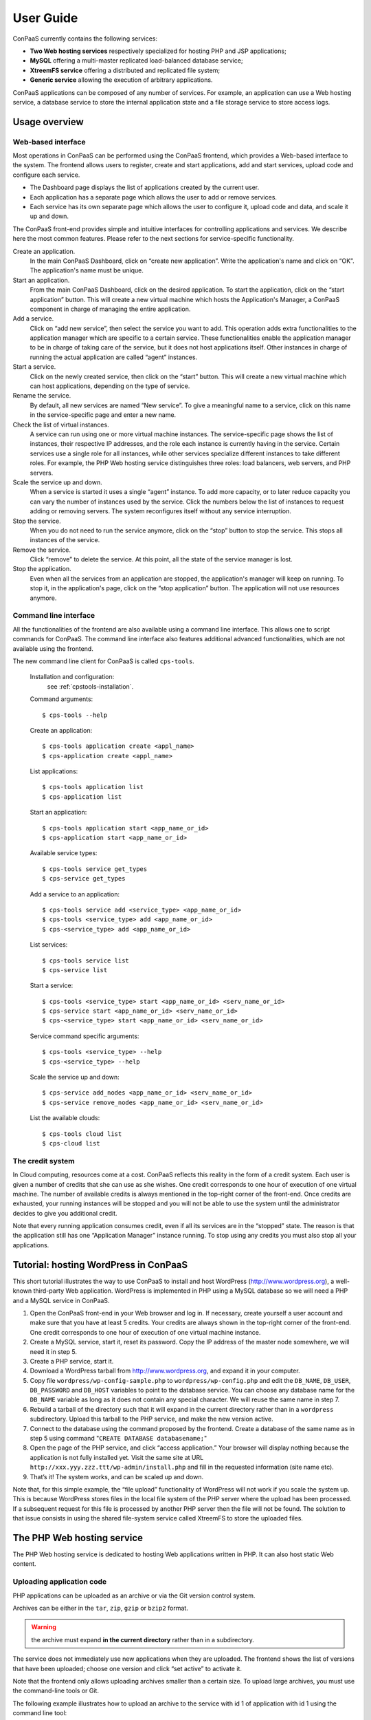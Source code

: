 ==========
User Guide
==========

ConPaaS currently contains the following services:

-  **Two Web hosting services** respectively specialized for hosting PHP
   and JSP applications;

-  **MySQL** offering a multi-master replicated load-balanced database
   service;

-  **XtreemFS service** offering a distributed and replicated file
   system;

-  **Generic service** allowing the execution of arbitrary applications.

ConPaaS applications can be composed of any number of services. For
example, an application can use a Web hosting service, a database
service to store the internal application state and a file storage
service to store access logs.


Usage overview
==============

Web-based interface
-------------------

Most operations in ConPaaS can be performed using the ConPaaS frontend, which
provides a Web-based interface to the system. The frontend allows users to
register, create and start applications, add and start services, upload
code and configure each service.

-  The Dashboard page displays the list of applications created by the
   current user.

-  Each application has a separate page which allows the user to add or
   remove services.
   
-  Each service has its own separate page which allows the user to
   configure it, upload code and data, and scale it up and down.

The ConPaaS front-end provides simple and intuitive interfaces for
controlling applications and services. We describe here the most common
features. Please refer to the next sections for service-specific
functionality.

Create an application.
    In the main ConPaaS Dashboard, click on “create new application”.
    Write the application's name and click on “OK”. The application's
    name must be unique.

Start an application.
    From the main ConPaaS Dashboard, click on the desired application.
    To start the application, click on the “start application” button.
    This will create a new virtual machine which hosts the Application's
    Manager, a ConPaaS component in charge of managing the entire application.

Add a service.
    Click on “add new service”, then select the service you want to
    add. This operation adds extra functionalities to the application
    manager which are specific to a certain service. These functionalities
    enable the application manager to be in charge of taking care of the
    service, but it does not host applications itself. Other instances in
    charge of running the actual application are called “agent” instances.

Start a service.
    Click on the newly created service, then click on the “start” button.
    This will create a new virtual machine which can host applications,
    depending on the type of service.

Rename the service.
    By default, all new services are named “New service”. To give a
    meaningful name to a service, click on this name in the
    service-specific page and enter a new name.

Check the list of virtual instances.
    A service can run using one or more virtual machine instances. The
    service-specific page shows the list of instances, their respective
    IP addresses, and the role each instance is currently having in the
    service. Certain services use a single role for all instances, while
    other services specialize different instances to take different
    roles. For example, the PHP Web hosting service distinguishes three
    roles: load balancers, web servers, and PHP servers.

Scale the service up and down.
    When a service is started it uses a single “agent” instance. To add
    more capacity, or to later reduce capacity you can vary the number
    of instances used by the service. Click the numbers below the list
    of instances to request adding or removing servers. The system
    reconfigures itself without any service interruption.

Stop the service.
    When you do not need to run the service anymore, click on the “stop”
    button to stop the service. This stops all instances of the service.

Remove the service.
    Click “remove” to delete the service. At this point, all the state of
    the service manager is lost.

Stop the application.
    Even when all the services from an application are stopped, the application's
    manager will keep on running. To stop it, in the application's page,
    click on the “stop application” button. The application will not use
    resources anymore.


Command line interface
----------------------

All the functionalities of the frontend are also available using a
command line interface. This allows one to script commands for ConPaaS.
The command line interface also features additional advanced
functionalities, which are not available using the frontend.

The new command line client for ConPaaS is called ``cps-tools``.

    Installation and configuration:
        see :ref:`cpstools-installation`.

    Command arguments::

        $ cps-tools --help

    Create an application::

        $ cps-tools application create <appl_name>
        $ cps-application create <appl_name>

    List applications::

        $ cps-tools application list
        $ cps-application list

    Start an application::

        $ cps-tools application start <app_name_or_id>
        $ cps-application start <app_name_or_id>

    Available service types::

        $ cps-tools service get_types
        $ cps-service get_types

    Add a service to an application::

        $ cps-tools service add <service_type> <app_name_or_id>
        $ cps-tools <service_type> add <app_name_or_id>
        $ cps-<service_type> add <app_name_or_id>

    List services::

        $ cps-tools service list
        $ cps-service list

    Start a service::

        $ cps-tools <service_type> start <app_name_or_id> <serv_name_or_id>
        $ cps-service start <app_name_or_id> <serv_name_or_id>
        $ cps-<service_type> start <app_name_or_id> <serv_name_or_id>

    Service command specific arguments::

        $ cps-tools <service_type> --help
        $ cps-<service_type> --help

    Scale the service up and down::

        $ cps-service add_nodes <app_name_or_id> <serv_name_or_id>
        $ cps-service remove_nodes <app_name_or_id> <serv_name_or_id>

    List the available clouds::

        $ cps-tools cloud list
        $ cps-cloud list


The credit system
-----------------

In Cloud computing, resources come at a cost. ConPaaS reflects this
reality in the form of a credit system. Each user is given a number of
credits that she can use as she wishes. One credit corresponds to one
hour of execution of one virtual machine. The number of available
credits is always mentioned in the top-right corner of the front-end.
Once credits are exhausted, your running instances will be stopped and
you will not be able to use the system until the administrator decides
to give you additional credit.

Note that every running application consumes credit, even if all its
services are in the “stopped” state. The reason is that the application
still has one “Application Manager” instance running. To stop using any
credits you must also stop all your applications.


Tutorial: hosting WordPress in ConPaaS
======================================

This short tutorial illustrates the way to use ConPaaS to install and
host WordPress (http://www.wordpress.org), a well-known third-party Web
application. WordPress is implemented in PHP using a MySQL database so
we will need a PHP and a MySQL service in ConPaaS.

#. Open the ConPaaS front-end in your Web browser and log in. If
   necessary, create yourself a user account and make sure that you have
   at least 5 credits. Your credits are always shown in the top-right
   corner of the front-end. One credit corresponds to one hour of
   execution of one virtual machine instance.

#. Create a MySQL service, start it, reset its password. Copy the IP
   address of the master node somewhere, we will need it in step 5.

#. Create a PHP service, start it.

#. Download a WordPress tarball from http://www.wordpress.org, and
   expand it in your computer.

#. Copy file ``wordpress/wp-config-sample.php`` to
   ``wordpress/wp-config.php`` and edit the ``DB_NAME``, ``DB_USER``,
   ``DB_PASSWORD`` and ``DB_HOST`` variables to point to the database
   service. You can choose any database name for the ``DB_NAME``
   variable as long as it does not contain any special character. We
   will reuse the same name in step 7.

#. Rebuild a tarball of the directory such that it will expand in the
   current directory rather than in a ``wordpress`` subdirectory. Upload
   this tarball to the PHP service, and make the new version active.

#. Connect to the database using the command proposed by the frontend.
   Create a database of the same name as in step 5 using command
   "``CREATE DATABASE databasename;``\ "

#. Open the page of the PHP service, and click “access application.”
   Your browser will display nothing because the application is not
   fully installed yet. Visit the same site at URL
   ``http://xxx.yyy.zzz.ttt/wp-admin/install.php`` and fill in the
   requested information (site name etc).

#. That’s it! The system works, and can be scaled up and down.

Note that, for this simple example, the “file upload” functionality of
WordPress will not work if you scale the system up. This is because
WordPress stores files in the local file system of the PHP server where
the upload has been processed. If a subsequent request for this file is
processed by another PHP server then the file will not be found.
The solution to that issue consists in using the shared file-system
service called XtreemFS to store the uploaded files.


The PHP Web hosting service
===========================

The PHP Web hosting service is dedicated to hosting Web applications
written in PHP. It can also host static Web content.

.. _code_upload:

Uploading application code
--------------------------

PHP applications can be uploaded as an archive or via the Git version
control system.

Archives can be either in the ``tar``, ``zip``, ``gzip`` or ``bzip2`` format.

.. warning::
  the archive must expand **in the current directory** rather than in a
  subdirectory.

The service does not immediately use new applications when
they are uploaded. The frontend shows the list of versions that have
been uploaded; choose one version and click “set active” to activate
it.

Note that the frontend only allows uploading archives smaller than a
certain size. To upload large archives, you must use the command-line
tools or Git.

The following example illustrates how to upload an archive to the
service with id 1 of application with id 1 using the command line tool:

::

    $ cps-php upload_code 1 1 path/to/archive.zip

To enable Git-based code uploads you first need to upload your SSH
public key. This can be done either using the command line tool:

::

    $ cps-php upload_key <app_name_or_id> <serv_name_or_id> <filename>

An SSH public key can also be uploaded using the ConPaaS frontend by
choosing the “checking out repository” option in the “Code management”
section of your PHP service. There is only one git repository per
application, so you only need to upload your SSH key once.

Below the area for entering the SSH key, the frontend will show the ``git``
command to be executed in order to obtain a copy of the repository. As there is
only a single repository for all the services running inside an application,
**the code that belongs to a specific service has to be placed in a directory
with the name identical to the service id**, which has to be created by the
user. The repository itself can then be used as usual. A new version of your
application can be uploaded with ``git push``.

::

    user@host:~/code$ mkdir 1
    user@host:~/code$ vi 1/index.php
    user@host:~/code$ git add 1/index.php
    user@host:~/code$ git commit -am "New index.php version for service 1"
    user@host:~/code$ git push origin master

.. warning::
  Do not forget to place the code belonging to a service in a directory
  with the name identical to the service id, or else the service will be
  unable to find the files.

Access the application
----------------------

The frontend gives a link to the running application. This URL will
remain valid as long as you do not stop the service.

Using PHP sessions
------------------

PHP normally stores session state in its main memory. When scaling up
the PHP service, this creates problems because multiple PHP servers
running in different VM instances cannot share their memory. To support
PHP sessions the PHP service features a key-value store where session
states can be transparently stored. To overwrite PHP session functions
such that they make use of the shared key-value store, the PHP service
includes a standard “phpsession.php” file at the beginning of every .php
file of your application that uses sessions, i.e. in which function
*session\_start()* is encountered. This file overwrites the session
handlers using the *session\_set\_save\_handler()* function.

This modification is transparent to your application so no particular
action is necessary to use PHP sessions in ConPaaS.

Debug mode
----------

By default, the PHP service does not display anything in case PHP errors
occur while executing the application. This setting is useful for
production, when you do not want to reveal internal information to
external users. While developing an application it is, however, useful to
let PHP display errors.

::

    $ cps-php debug <app_name_or_id> <serv_name_or_id> <on | off>

Adding and removing nodes
-------------------------

Like all ConPaaS services, the PHP service is elastic: service owner can
add or remove nodes. The PHP service (like the Java service) belongs to
a class of web services that deals with three types of nodes:

proxy
  a node that is used as an entry point for the web application and as a load balancer
web
  a node that deals with static pages only
backend
  a node that deals with PHP requests only

When a proxy node receives a request, it redirects it to  a web node if
it is a request for a static page, or a backend node if it is a request
for a PHP page.

If your PHP service has a slow response time, increase the number of backend nodes.

On the command line, the ``add_nodes`` subcommand can be used to add
additional nodes to a service. It takes as arguments the number of backend nodes,
web nodes and proxy nodes to add::

  $ cps-php add_nodes <app_name_or_id> <serv_name_or_id> --backend COUNT --proxy COUNT --web COUNT

For example, adding two backend nodes to PHP service id 1 of application 1::

  $ cps-php add_nodes 1 1 -- backend 2

Adding one backend node and one web node in a cloud provider called ``mycloud``::

  $ cps-php add_nodes 1 1 --backend 1 --web 1 --cloud mycloud

You can also remove nodes using the command line.
For example, the following command will remove one backend node::

  $ cps-php remove_nodes 1 1 --backend 1

.. warning::
  Initially, an instance of each node is running on one single VM.
  Then, when adding a backend node, ConPaaS will move the backend
  node running on the first VM to a new VM.
  So, actually, it will *not* add a new backend node the first time.
  Requesting for one more backend node will create a new VM that will
  run an additional backend.


The Java Web hosting service
============================

The Java Web hosting service is dedicated to hosting Web applications
written in Java using JSP or servlets. It can also host static Web
content.

Uploading application code
--------------------------

Applications in the Java Web hosting service can be uploaded in the form
of a ``war`` file or via the Git version control system. The service
does not immediately use new applications when they are uploaded. The
frontend shows the list of versions that have been uploaded; choose one
version and click “set active” to activate it.

Note that the frontend only allows uploading archives smaller than a
certain size. To upload large archives, you must use the command-line
tools or Git.

The following example illustrates how to upload an archive with the
command line tool::

    $ cps-java upload_code <app_name_or_id> <serv_name_or_id> <path/to/archive.war>

To upload new versions of your application via Git, please refer to
section :ref:`code_upload`.

Access the application
----------------------

The frontend gives a link to the running application. This URL will
remain valid as long as you do not stop the service.


The MySQL Database Service
===============================================

The MySQL service is a true multi-master database cluster based on
MySQL-5.5 and the Galera synchronous replication system. It is an
easy-to-use, high-availability solution, which provides high system
uptime, no data loss and scalability for future growth. It provides
exactly the same look and feel as a regular MySQL database.
 
Summarizing, its advanced features are:

-  Synchronous replication
-  Active-active multi-master topology
-  Read and write to any cluster node
-  Automatic membership control, failed nodes drop from the cluster
-  Automatic node joining
-  True parallel replication, on row level
-  Both read and write scalability
-  Direct client connections, native MySQL look & feel

The Database Nodes and Load Balancer Nodes
-------------------------------------------

The MySQL service offers the capability to instantiate multiple
instances of database nodes, which can be used to increase the
throughput and to improve features of fault tolerance through
replication. The multi-master structure allows any database node to
process incoming updates, the replication system being
responsible for propagating the data modifications made by each member
to the rest of the group and resolving any conflicts that might arise
between concurrent changes made by different members. These features
can be used to increase the throughput of the cluster. 

To obtain better performance from a cluster, it is a best
practice to use it in a balanced fashion, so that each node has
approximately the same load of the others. To achieve this, the
service allows users to allocate special load balancer nodes
(``glb``) which implement load balancing. Load balancer nodes
are designed to receive all incoming database queries and
automatically schedule them between the database nodes, making sure
they all process equivalent workload.

Resetting the User Password
---------------------------

When a MySQL service is started, a new user "``mysqldb``" is created
with a randomly-generated password. To gain access to the database you
must first reset this password. Click "Reset Password" in the
front-end, and choose the new password.

Note that the user password is not kept by the ConPaaS frontend. If
you forget the password the only thing you can do is reset the
password again to a new value.

Accessing the database
----------------------

The frontend provides the command-line to access the database cluster.
Copy-paste this command in a terminal. You will be asked for the user
password, after which you can use the database as you wish. Note
that, in case the service has instantiated a load balancer, the command
refers to the load balancer IP and its specific port, so the load
balancer can receive all the queries and distributes them across the
ordinary nodes. Note, again, that the *mysqldb* user has extended
privileges. It can create new databases, new users etc.

Uploading a Database Dump
-------------------------

The ConPaaS frontend allows users to easily upload database dumps to a
MySQL service. Note that this functionality is restricted to dumps of
a relatively small size. To upload larger dumps you can always use the
regular mysql command for this::

    $ mysql <mysql-ip-address> -u mysqldb -p < dumpfile.sql

Performance Monitoring
----------------------

The MySQL service interface provides a sophisticated mechanism to monitor the
service. The user interface, in the frontend, shows a monitoring control,
called "Performance Monitor", that can be used to monitor a large cluster's
behavior. It interacts with "Ganglia", "Galera" and "MySQL" to obtain various
kinds of information. Thus, "Performance Monitor" provides a solution for
maintaining control and visibility of all nodes, with a monitoring dynamic data
every few seconds. 

It consists of three main components.

- "Cluster usage" monitors the number of incoming SQL queries. This
  will let you know in advance about any overload of the resources.
  You will also be able to spot usage trends over time so as to get
  insights on when you need to add new nodes, serving the MySQL
  database.

- The second control highlights the cluster’s performance, with a
  table detailing the load, memory usage, CPU utilization, and network
  traffic for each node of the cluster.  Users can use this
  information in order to detect problems in their applications. The
  table displays the resource utilization across all nodes, and
  highlight the parameters which suggest an abnormality. For example,
  if CPU utilization is high or free memory is very low, this is shown
  clearly. This may mean that processes on this node will start to
  slow down and that it may be time to add additional nodes to the
  cluster. On the other hand, this may indicate a malfunction of the
  specific node.

- "Galera Mean Misalignment" draws a real-time measure of the mean
  misalignment across the nodes. This information is derived from
  Galera metrics about the average length of the receive queue since
  the most recent status query. If this value is noticeably larger
  than zero, the nodes are likely to be overloaded, and cannot apply
  the writesets as quickly as they arrive, resulting in replication
  throttling.


The XtreemFS service
====================

The XtreemFS service provides POSIX compatible storage for ConPaaS. Users can
create volumes that can be mounted remotely or used by other ConPaaS services,
or inside applications. An XtreemFS instance consists of multiple DIR, MRC and 
OSD servers. The OSDs contain the actual storage, while the DIR is a directory 
service and the MRC contains metadata. By default, one instance of each runs 
inside the first agent virtual machine and the service can be scaled up and 
down by adding and removing additional OSD nodes. The XtreemFS documentation 
can be found at http://xtreemfs.org/userguide.php.

SSL Certificates
----------------

The XtreemFS service uses SSL certificates for authorization and authentication.
There are two types of certificates, user-certificates and client-certificates.
Both certificates can additionally be flagged as administrator certificates which
allow performing administrative file-systems tasks when used to access
XtreemFS. Certificates are only valid for the service that was used to create them.
The generated certificates are in P12-format.

The difference between client- and user-certificates is how POSIX users and
groups are handled when accessing volumes and their content. Client-certificates
take the user and group with whom an XtreemFS command is called, or a mounted XtreemFS
volume is accessed. So multiple users might share a single client-certificate.
On the other hand, user-certificates contain a user and group inside the certificate.
So usually, each user has her personal user-certificate. Both kinds of certificate can
be used in parallel. Client-certificates are less secure since the user and group with
whom files are accessed can be arbitrarily changed if the mounting user has local
superuser rights. So client-certificates should only be used in trusted environments.

Using the command line client, certificates can be created like this, where <adminflag>
can be "true", "yes", or "1" to grant administrator rights::

    $ cps-xtreemfs get_client_cert <app_name_or_id> <serv_name_or_id> <passphrase> <adminflag> <filename.p12>
    $ cps-xtreemfs get_user_cert <app_name_or_id> <serv_name_or_id> <user> <group> <passphrase> <adminflag> <filename.p12>

Accessing volumes directly
--------------------------

Once a volume has been created, it can be directly mounted on a remote site by
using the ``mount.xtreemfs`` command. A mounted volume can be used like any local
POSIX-compatible filesystem. You need a certificate for mounting (see the last section).
The command looks like this, where <address> is the IP of an agent running
an XtreemFS directory service (usually the first agent)::

    $ mount.xtreemfs <address>/<volume> <mount-point> --pkcs12-file-path <filename.p12> --pkcs12-passphrase <passphrase> 

The volume can be unmounted with the following command::

    $ fusermount -u <mount-point>

Please refer to the XtreemFS user guide (http://xtreemfs.org/userguide.php) for further details.

Policies
--------

Different aspects of XtreemFS (e.g. replica- and OSD-selection) can be 
customized by setting certain policies. Those policies can be set via the
ConPaaS command line client (recommended) or directly via ``xtfsutil`` (see the
XtreemFS user guide). The commands are like follows, were <policy_type> is
``osd_sel``, ``replica_sel``, or ``replication``::

   $ cps-xtreemfs list_policies <app_name_or_id> <serv_name_or_id> <policy_type>
   $ cps-xtreemfs set_policy <app_name_or_id> <serv_name_or_id> <policy_type> <policy> <volume>

Important notes
---------------

When a service is scaled down by removing OSDs, the data of those OSDs is
migrated to the remaining OSDs. Always make sure there is enough free space 
for this operation to succeed. Otherwise, you risk data loss.


.. _the-generic-service:

The Generic service
===================

The Generic service facilitates the deployment of arbitrary server-side
applications in the cloud. A Generic service may contain multiple Generic
agents, each of them running an instance of the application.

The users can control the application's life cycle by installing or removing
code versions, running or interrupting the execution of the application or
checking the status of each of the Generic agents. New Generic agents can be
added or old ones removed at any time, based on the needs of the application.
Moreover, additional storage volumes can be attached to agents if additional
storage space is needed.

To package an application for the Generic service, the user has to provide
simple scripts that guide the process of installing, running, scaling up
and down, interrupting or removing an application to/form a Generic agent.

Agent roles
-----------
Generic agents assume two roles: the first agent started is always a “master”
and all the other agents assume the role of regular “nodes”. This distinction
is purely informational: there is no real difference between the two agent
types, both run the same version of the application's code and are treated by
the ConPaaS system in exactly the same way. This distinction may be useful,
however, when implementing some distributed algorithms in which one node must
assume a specific role, such as leader or coordinator.

It is guaranteed that, as long as the Generic service is running, there will
always be exactly one agent with the “master” role and the same agent will
assume this role until the Generic service is stopped. Adding or removing nodes
will only affect the number of regular nodes.

Packaging an application
------------------------
To package an application for the Generic service, one needs to write various
scripts which are automatically called inside agents whenever the corresponding
events happen. The following scripts may be used:

``init.sh`` – called whenever a new code version is activated. The script is
automatically called for each agent as soon as the corresponding code version
becomes active. The script should contain commands that initialize the
environment and prepare it for the execution of the application. It is guaranteed
that this script is is called before any other scripts in a specific code version.

``notify.sh`` – called whenever a new agent is added or removed. The script
is automatically called whenever a new agent is added and becomes active or
is removed from the Generic service. The script may configure the application
to take into account the addition or removal of a specific node or group of
nodes. In order to retrieve the updated list of nodes along with their IP
addresses, the script may check the content of the following file, which always
contains the current list of nodes in JSON format: ``/var/cache/cpsagent/agents.json``.
Note that when multiple nodes are added or removed in a single operation, the
script will be called only once for each of the remaining nodes.

``run.sh`` – called whenever the user requests to start the application. 
The script should start executing the application and after the execution
completes, it may return an error code that will be shown to the user. It is
guaranteed that the ``init.sh`` script already finished execution before ``run.sh``
is called.

``interrupt.sh`` – called whenever the user requests that the application is
interrupted. The script should notify the application that the interruption was
requested and allow it to gracefully terminate execution. It is guaranteed that
``interrupt.sh`` is only called when the application is actually running.

``cleanup.sh`` – called whenever the user requests that the application's code
is removed from the agent. The script should remove any files that the
application generated during execution and are not longer needed. After the
script completes execution, a new version of the code may be activated and the
``init.sh`` script called again, so the agent needs to be reverted to a clean
state.

To create an application's package, all the previous scripts must be added to
an archive in the ``tar``, ``zip``, ``gzip`` or ``bzip2`` format. If there is
no need to execute any tasks when a specific type of event happens, some of
the previous scripts may be left empty or may even be missing completely from
the application's archive.

.. warning::
  the archive must expand **in the current directory** rather than in a subdirectory.

The application's binaries can be included in the archive only if they are small
enough.

.. warning::
  the archive is stored on the service manager instance and its contents are extracted in each
  agent's root file system which usually has a very limited amount of free
  space (usually a little more than 100 MB), so application's binaries can
  be included only if they are really small (a few MBs).

A better idea would be to attach an additional storage volume where the ``init.sh``
script can download the application's binaries from an external location for each
Generic agent. This will render the archive very small as it only contains a few
scripts. This is the recommended approach.

Uploading the archive
---------------------
An application's package can be uploaded to the Generic service either as an
archive or via the Git version control system. Either way, the code does not
immediately become active and must be activated first.

Using the web frontend, the “Code management” section offers the possibility
to upload a new archive to the Generic service. After the upload succeeds,
the interface shows the list of versions that have been uploaded; choose one
version and click “set active” to activate it. Note that the frontend only
allows uploading archives smaller than a certain size. To upload large archives,
you must use the command-line tools or Git. The web frontend also allows
downloading or deleting a specific code version. Note that the active code
version cannot be deleted.

Using the command-line interface, uploading and enabling a new code version
is just as simple. The following example illustrates how to upload and activate
an archive to the service with id 1 using the command line tool::

  $ cps-generic upload_code 1 1 test-code.tar.gz
  Code version code-pw1LKs uploaded
  $ cps-generic enable_code 1 1 code-pw1LKs
  code-pw1LKs enabled
  $ cps-generic list_codes 1 1
  current codeVersionId filename         description
  ------------------------------------------------------
        * code-pw1LKs   test-code.tar.gz
          code-default  code-default.tar Initial version

To download a specific code version, the following command may be used::

  $ cps-generic download_code <app_name_or_id> <serv_name_or_id> --version <code-version>

The archive will be downloaded using the original name in the current directory.

.. warning::
  if another file with the same name is present in the current directory,
  it will be overwritten.

The command-line client also allows deleting a code version, with the exception
of the currently active version::

  $ cps-generic delete_code <app_name_or_id> <serv_name_or_id> <code-version>

It is a good idea to delete the code versions which are not needed anymore, as
all the available code versions are stored in the Generic manager's file system,
which has a very limited amount of available space. In contrast to the manager,
the agents only store the active code version, which is replaced every time a new
version becomes active.

Uploading the code using git
----------------------------
As an alternative to uploading the application's package as stated above, the
Generic service also supports uploading the package's content using Git.

To enable Git-based code uploads, you first need to upload your SSH public key.
This can be done either using the web frontend, in the “Code management” section,
after selecting “checking out repository” or using the command-line client::

  $ cps-generic upload_key <app_name_or_id> <serv_name_or_id> <filename>

You can check that the key was successfully uploaded by listing the trusted
SSH keys::

  $ cps-generic list_keys <app_name_or_id> <serv_name_or_id>

There is only one git repository per application, so you only need to upload
your SSH key once.

After the key is uploaded, the following command has to be executed in order to
obtain a copy of the repository::

  $ git clone git@<generic-manager-ip>:code

As there is only a single repository for all the services running inside an
application, **the code that belongs to a specific service has to be placed
in a directory with the name identical to the service id**, which has to be
created by the user. The repository itself can then be used as usual. A new
version of your application can be uploaded with ``git push``::

  $ cd code
  $ mkdir 1
  $ <create the scripts in this directory>
  $ git add 1/{init,notify,run,interrupt,cleanup}.sh
  $ git commit -m "New code version"
  $ git push origin master

.. warning::
  Do not forget to place the code belonging to a service in a directory
  with the name identical to the service id, or else the service will be
  unable to find the files.

The ``git push`` command will trigger the updating of the available code versions.
To activate the new code version, the same procedure as before must be followed.
Note that, when using the web frontend, you may need to refresh the page in
order to see the new code version.

To download a code version uploaded using Git, you must clone the repository
and checkout a specific commit. The version number represents the first part
of the commit hash, so you can use that as a parameter for the ``git checkout``
command::

  $ cps-generic list_codes 1 1
  current codeVersionId filename            description
  ---------------------------------------------------------
          git-7235de9   7235de9             Git upload
        * code-default  code-default.tar    Initial version
  $ git clone git@192.168.56.10:code
  $ cd code
  $ git checkout 7235de9

Deleting a specific code version uploaded using Git is not possible.

Managing storage volumes
------------------------
Storage volumes of arbitrary size can be attached to any Generic agent.
Note that, for some clouds such as Amazon EC2 and OpenStack, the volume
size must be a multiple of  1 GB. In this case, if the requested size does
not satisfy this constraint, it will be rounded up to the smallest size
multiple of 1 GB that is greater than the requested size.

The attach or detach operations are permitted only if there are no scripts
running inside the agents. This guarantees that a volume is never in use when
it is detached.

To create and attach a storage volume using the web frontend, you must click
the “+ add volume” link below the instance name of the agent that should have
this volume attached to. A small form will expand where you can enter the
volume name and the requested size. Note that the volume name must be unique,
or else the volume will not be created. The volume is created and attached
after pressing the “create volume” button. Depending on the cloud in use and
the volume size, this operation may take a little while. Additional volumes
can be attached later to the same agent if more storage space is needed.

The list of volumes attached to a specific agent is shown in the instance
view of the agent, right under the instance name. For each volume, the name
of the volume and the requested size is shown. To detach and delete a volume,
you can press the red X icon after the volume's size.

.. warning::
  after a volume is detached, all data contained within it is lost forever.

Using the command-line client, a volume can be created and attached to a
specific agent with the following command::

  $ cps-generic create_volume <app_name_or_id> <vol_name> <vol_size> <agent_id>

Size must always be specified in MB. To find out the *agent_id* of a specific
instance, you may issue the following command::

  $ cps-generic list_nodes <app_name_or_id> <serv_name_or_id>

The list of all storage volumes can be retrieved with::

  $ cps-generic list_volumes <app_name_or_id> <serv_name_or_id>

This command detaches and deletes a storage volume::

  $ cps-generic delete_volume <app_name_or_id> <agent_id>

Controlling the application's life cycle
----------------------------------------
A newly started Generic service contains only one agent with the role
“master”.  As in the case of other ConPaaS services, nodes can be added
to the service (or removed from the service) at any point in time.

In the web frontend, new Generic nodes can be added by entering the number
of new nodes (in a small cell below the list of instances) and pressing
the “submit” button. Entering a negative number of nodes will lead to the
removal of the specified number of nodes.

On the command-line, nodes can be added with the following command::

  $ cps-generic add_nodes <app_name_or_id> <serv_name_or_id> --count <number_of_nodes>

Immediately after the new nodes are ready, the active code version is copied
to the new nodes and the ``init.sh`` script is executed in each of the new
nodes. All the other nodes which were already up before the execution of the
command will be notified about the addition of the new nodes to the service,
so ``notify.sh`` is executed in their case. The ``init.sh`` script is never
executed twice for the same agent and the same code version.

Nodes can be removed with::

  $ cps-generic remove_nodes <app_name_or_id> <serv_name_or_id> --count <number_of_nodes>

After the command completes and the specified number of nodes are terminated,
the ``notify.sh`` script is executed for all the remaining nodes to notify
them of the change.

The Generic service also offers an easy way to run the application on every
agent, interrupt a running application or cleanup the agents after the
execution is completed.

In the web frontend, the ``run``, ``interrupt`` and ``cleanup`` buttons
are conveniently located on the top of the page, above the instances view.
Pressing such a button will execute the corresponding script in all the agents.
Above the buttons, there is also a parameters field which allows the user to
specify parameters which will be forwarded to the script during the execution.

On the command line, the following commands may be used::

  $ cps-generic run <app_name_or_id> <serv_name_or_id> -p <parameters>
  $ cps-generic interrupt <app_name_or_id> <serv_name_or_id> -p <parameters>
  $ cps-generic cleanup <app_name_or_id> <serv_name_or_id> -p <parameters>

The parameters are optional and, if not present, will be replaced by an empty
list.

The ``run`` and ``cleanup`` commands cannot be issued if any scripts are
still running inside at least one agent. In this case, if it is not desired
to wait for them to complete execution, ``interrupt`` may be called first.

In turn, ``interrupt`` cannot be called if no scripts are running (there is
nothing to interrupt). The ``interrupt`` command will execute the ``interrupt.sh``
script that tries to cleanly shut down the application. If the ``interrupt.sh``
completes execution and the application is still running, the application will
be automatically killed. When ``interrupt.sh`` itself has to be
killed, the ``interrupt`` command can be issued again. In this case, it will
kill all the running scripts (including ``interrupt.sh``). In the web frontend,
this is highlighted by renaming the ``interrupt`` button to ``kill``.

.. warning::
  issuing the ``interrupt`` command twice kills all the running
  scripts, including the child processes started by them!

Enabling a new code version is allowed only when no script from the current
code version is currently running. If it is not desired to wait for them
to complete execution, ``interrupt`` may be called first. When enabling a
new code version, immediately after copying the new code to the agents,
the new ``init.sh`` script is called.

Checking the status of the agents
---------------------------------
The running status of the various scripts for each agent can easily be
checked in both the web frontend and using the command-line interface.

In the web frontend, the instance view of each agent contains a table with
the 5 scripts and each script's running status, along with a led that codes
the status using colors: *light blue* when the current version of the script
was never executed, *blinking green* when the script is currently running
and *red* when the script finished execution. In the latter case, hovering
the mouse pointer over the led will indicate the return code in  a tool-tip
text.

With the command-line interface, the status of the scripts for each agent
can be listed using the following command::

  $ cps-generic get_script_status <app_name_or_id> <serv_name_or_id>

The Generic service also facilitates retrieving the agent's log file and
the contents of standard output and error streams. In the web frontend,
three links are present in the instance's view of each agent. Using the
command line, the logs can be retrieved with the following commands::

  $ cps-generic get_agent_log <app_name_or_id> <serv_name_or_id> <agent_id>
  $ cps-generic get_agent_log <app_name_or_id> <serv_name_or_id> <agent_id> -f agent.out
  $ cps-generic get_agent_log <app_name_or_id> <serv_name_or_id> <agent_id> -f agent.err

To find out the agent_id of a specific instance, you may issue the following command::

  $ cps-generic list_nodes <app_name_or_id> <serv_name_or_id>


.. _nutshell-guide:

ConPaaS in a VirtualBox Nutshell
================================

ConPaaS in a Nutshell is a version of ConPaaS which runs inside a
single VirtualBox VM. It is the recommended way to test the system
and/or to run it in a single physical machine.

Starting the Nutshell
---------------------

In this section, we assume that the Nutshell is already installed into VirtualBox
according to the instructions in the Installation guide. If this is not the case,
you may want to check these instructions first: :ref:`conpaas-in-a-nutshell`.

#. Open VirtualBox and start the Nutshell VM by selecting it from the list on the
   left side and then clicking the *Start* button.

#. Wait for the Nutshell VM to finish booting. Depending on your computer's
   hardware configuration, this process may take a few minutes. Any messages
   that may appear in the VM window at this stage are usually harmless debug
   messages which can be ignored.

#. When the login prompt appears, the Nutshell VM is ready to be used.

Using the Nutshell via the graphical frontend
---------------------------------------------

You can access the ConPaaS frontend by inserting the IP address of the
Nutshell VM in your Web browser, **making sure to add https:// in front of it**::

  https://192.168.56.2

.. warning::
  The first time you access the web frontend, a security warning will appear,
  stating that the SSL certificate of the website is invalid. This is normal, as
  the certificate is self-signed. To proceed further, you need to confirm
  that you want to continue anyway. The procedure is different depending on your
  web browser.

Note that the frontend is accessible only from your local machine. Other
machines will not be able to access it. A default ConPaaS user is available
for you, its credentials are::

  ConPaaS
  Username: test
  Password: password

You can now use the frontend in the same way as any ConPaaS system,
creating applications, services etc. Note that the services are also
only accessible from your local machine.

Note that also *Horizon* (the OpenStack dashboard) is running on it as
well. In case you are curious and want to have a look under the hood,
Horizon can be reached (using HTTP, not HTTPS) at the same IP address::

  http://192.168.56.2

The credentials for Horizon are::

  Openstack
  Username: admin
  Password: password


Using the Nutshell via the command-line interface
-------------------------------------------------

You can also use the command-line to control your Nutshell installation.
You need to log in as the *stack* user directly in the VirtualBox window
or using SSH to connect to the Nutshell VM's IP address (the preferred method)::

  $ ssh stack@192.168.56.2

The login credentials are::
   
    Username: stack
    Password: contrail

On login, both the ConPaaS and OpenStack users will already be authenticated.
You should be able to execute ConPaaS commands, for example creating an
application and starting a *helloworld* service can be done with::

  $ cps-tools application create "First app"
  $ cps-tools application start 1
  $ cps-tools service add helloworld 1
  $ cps-tools service start 1 1

OpenStack commands are also available. For example::

  $ nova list

lists all the active instances and::

  $ cinder list

lists all the existing storage volumes.

The Nutshell contains a *Devstack* installation of OpenStack,
therefore different services run and log on different tabs of a
*screen* session. In order to stop, start or consult the logs of these
services, connect to the screen session by executing::

  $ /opt/stack/devstack/rejoin-stack.sh

Every tab in the screen session is labeled with the name of the
service it belongs to. For more information on how to navigate between
tabs and scroll up and down the logs, please consult the manual page
for the *screen* command.


.. _changing-the-ips-of-the-nutshell:

Changing the IP address space used by the Nutshell
--------------------------------------------------

In the standard configuration, the Nutshell VM is assigned the static IP
address ``192.168.56.2``, part of the ``192.168.56.0/24`` subnet that is
used by the host-only network of VirtualBox. ConPaaS services running
inside the Nutshell VM also need to have IP addresses assigned, one for
each container that is started inside the Nutshell VM. This is done using
OpenStack's floating IP mechanism, which is configured to use an IP range
from ``192.168.56.10`` to ``192.168.56.99``, part of the same
``192.168.56.0/24`` subnet.

This configuration was carefully chosen to not overlap with the pool used
by the DHCP server of the host-only network of VirtualBox which, in the
default settings, uses a range from ``192.168.56.101`` to ``192.168.56.254``.
To check the range that is used in your system, you can navigate in the
VirtualBox window to the following menu: *File* > *Preferences* > *Network*
> *Host-only Networks*. Select the *vboxnet0* network and click on the
*Edit host-only network* button and then *DHCP server*.

To modify the IP address range used by the Nutshell VM, you need to change
the static address assigned to the Nutshell VM itself and also the IP range
used by OpenStack to assign floating IP addresses to the containers. You
need to make sure that all these addresses are part of the subnet used by
the host-only network of VirtualBox and also that they do not overlap with
this network's DHCP server pool (in the case other VMs with interfaces in
the host-only network are started and receive addresses from this pool).
You may need to adjust the host-only network's configuration in VirtualBox
for this these conditions to be met.

The static IP address of the Nutshell VM can be changed by editing the
``/etc/network/interfaces`` file. The interface that is part of the host-only
network is the second one (``eth1``), this is the one that should have the
IP assigned. The first one (``eth0``) is only used to provide Internet access
to the Nutshell VM.

To modify the IP range used to assign floating IP addresses to containers,
execute the following commands on the Nutshell as the *stack* user::

  $ nova floating-ip-bulk-delete 192.168.56.0/25
  $ nova floating-ip-bulk-create --pool public --interface eth1 <new_range>

The first command removes the default IP range for floating IPs and the
second adds the new range. After executing these two commands, do not
forget to restart the Nutshell so the changes take effect::

  $ sudo reboot


Using the Nutshell to host a publicly accessible ConPaaS installation
---------------------------------------------------------------------

The Nutshell can also be configured to host services which are accessible from
the public Internet. In this case, the floating IP pool in use by OpenStack
needs to be configured with an IP range that contains public IP addresses.
The procedure for using such an IP range is the same as the one described
above. Care must be taken so that these public IP addresses are not in use by
other machines in the network and routing for this range is correctly implemented.

If the ConPaaS frontend itself needs to be publicly accessible, the host-only
network of VirtualBox can be replaced with a bridged network connected to a
physical network interface that provides Internet access. As in the previous
scenario, the Nutshell's IP address can be configured by editing the
``/etc/network/interfaces`` file. If the Nutshell is publicly accessible,
you may want to make sure that tighter security is implemented: the default
user for the ConPaaS frontend should be removed and access to SSH and OpenStack
dashboard should be blocked.


.. _raspberrypi-guide:

ConPaaS on Raspberry PI
=======================

The following ConPaaS services are supported on the Raspberry PI version of ConPaaS:

-  **php**: PHP version 5.6 with Nginx

-  **java**: Apache Tomcat 7.0 servlet container

-  **xtreemfs**: XtreemFS-1.5 distributed file system

-  **generic**: deployment of arbitrary server-side applications

For instructions on how to install the Raspberry PI version of ConPaaS, please refer
to the relevant section in the Installation guide: :ref:`conpaas-on-raspberrypi`.


Access credentials
------------------

**Backend VM**::

  IP address: 172.16.0.1
  user: stack
  password: raspberry

For OpenStack's dashboard (Horizon)::

  URL: http://172.16.0.1/
  user: admin
  password: password

For the ConPaaS web frontend::

  URL: https://172.16.0.1/
  user: test
  password: password


**Raspberry PI**::

  IP address: 172.16.0.11
  user: pi
  password: raspberry


**Containers deployed on the Raspberry PI**::

  IP addresses (public): between 172.16.0.225 and 172.16.0.254
  IP addresses (private): between 172.16.0.32 and 172.16.0.61
  user: root
  password: contrail


Networking setup
----------------

IP addresses on the Raspberry PI and backend VM are already configured, all in the
``172.16.0.0/24`` range. The Raspberry PI is also configured to accept a secondary IP address
using DHCP. If this is available, it will use it for Internet access. If not, it will
route the Internet traffic through the backend VM. Everything is already configured, no other
configurations are needed. In principle there is no need to have Internet access on the PI
(if the hosted application does not require it), however note that in this case you will
need to manually set the correct time on the Raspberry PI after every reboot, or else the
SSL certificates-based authentication in ConPaaS will fail.

If another device has to take part in this local network (for example to allow it to easily
ssh into the different components of the system, or for the clients of the application hosted
on the Raspberry PIs), you can use any IP in that range that does not collide with the ones
used by the components listed above. For example, additional servers can have IP addresses
between ``172.16.0.2`` and ``172.16.0.10``, additional Raspberry PIs can use IPs between
``172.16.0.12`` and ``172.16.0.31``, clients can use IPs between ``172.16.0.200`` and
``172.16.0.223``. The ranges ``172.16.0.64/26``, ``172.16.0.128/26`` are also completely free.

The system was designed to allow connecting the components using an already-existing local
network that you may have, without interfering too much with it. That's why it does not run
by default a DHCP server to automatically allocate IPs to other machines that get connected
to this network. On the other hand, this means that you will need to manually add an IP address
to any other machine that needs to take part in this network. This address can be added as
a secondary IP address, besides the usual address that your device has, if using an
already-existing network. For example, in order to access the system from the laptop that
hosts the backend VM, another IP address from the ``172.16.0.0/24`` range needs to be assigned
as the secondary address to the *eth0* interface of this laptop.


Usage example
-------------

Here follows an usage example in which we create and start a new Generic Service using the
command line tools. The same outcome can also be achieved using the graphical frontend, which
can be accessed using the backend VM's IP address (note that the protocol should be
**HTTPS**, not HTTP): https://172.16.0.1/

#. Start the Backend VM. Start the Raspberry PI. Allow them some time to finish booting.

#. Make sure the time is synchronized between the Raspberry PI and the Backend VM. This step
   is crucial in order to allow the SSL certificates-based authentication in ConPaaS to succeed. 
   As the Raspberry PI does not have an internal battery to keep the time when powered off, it
   relies on the NTP protocol to set its time. If there is no Internet connectivity or updating
   the time through NTP fails, the correct time will have to be set manually using the ``date``
   command after every reboot.

#. Check that the OpenStack services are up and running. On the backend server, run the
   following command::
   
     stack@nutshell:~$ nova-manage service list
     [... debugging output omitted ...]
     Binary           Host                                 Zone             Status     State Updated_At
     nova-conductor   nutshell                             internal         enabled    :-)   2015-11-08 15:48:07
     nova-cert        nutshell                             internal         enabled    :-)   2015-11-08 15:48:08
     nova-scheduler   nutshell                             internal         enabled    :-)   2015-11-08 15:48:07
     nova-consoleauth nutshell                             internal         enabled    :-)   2015-11-08 15:48:07
     nova-compute     raspberrypi                          nova             enabled    :-)   2015-11-08 15:48:04
     nova-network     nutshell                             internal         enabled    :-)   2015-11-08 15:48:05
   
   As in the example above, you should see 6 ``nova`` services running, all of them should be
   up (smiley faces). Pay extra attention to the ``nova-compute`` service, which is running on
   the Raspberry PI, and may become ready a little later than the others.
   
   Do not proceed further if any service is down.

#. Create a new application using ConPaaS::
   
     stack@nutshell:~$ cps-tools application create "Test application"
     Application 'Test application' created with id 1.

#. Start the application. This will start a new container for the
   Application Manager::
   
     stack@nutshell:~$ time cps-tools application start 1
     Application 'Test application' with id 1 is starting...  done.
     
     real	2m04.515s
     user	0m0.704s
     sys	0m0.152s
   
   This step should take around 2-3 minutes. During this time, the first container is created
   and the ConPaaS Application Manager is started and initialized.
   
   Check that the container is up and running with ``nova list``::
   
     stack@nutshell:~$ nova list
     +--------------------------------------+-----------------------+--------+------------+-------------+-----------------------------------+
     | ID                                   | Name                  | Status | Task State | Power State | Networks                          |
     +--------------------------------------+-----------------------+--------+------------+-------------+-----------------------------------+
     | 3c5c3375-1e73-4e0a-b6cc-223460c726e0 | conpaas-rpi-u1-a1-mgr | ACTIVE | -          | Running     | private=172.16.0.42, 172.16.0.225 |
     +--------------------------------------+-----------------------+--------+------------+-------------+-----------------------------------+

#. Add a Generic service to the application::
   
   stack@nutshell:~$ cps-tools service add generic 1
   Service generic successfully added to application 1 with id 1.

#. Start the newly added service. This will start the second container on the Raspberry PI
   in which the first ConPaaS agent can host an application::
   
     stack@nutshell:~$ time cps-tools service start 1 1
     Service 1 is starting...
     
     real	1m02.043s
     user	0m4.948s
     sys	0m1.384s
   
   This step should take around 1-2 minutes. During this time, the second container is created
   and the ConPaaS Agent is started and initialized.

#. Find out the IP address of the newly started container::
   
     stack@nutshell:~$ cps-tools generic list_nodes 1 1
     aid sid role   ip           agent_id       cloud  
     --------------------------------------------------
       1   1 master 172.16.0.226 iaasi-00000012 default
   
   You can also determine the IP addresses of the containers with ``nova list``::
   
     stack@nutshell:~$ nova list
     +--------------------------------------+------------------------------+--------+------------+-------------+-----------------------------------+
     | ID                                   | Name                         | Status | Task State | Power State | Networks                          |
     +--------------------------------------+------------------------------+--------+------------+-------------+-----------------------------------+
     | 3c5c3375-1e73-4e0a-b6cc-223460c726e0 | conpaas-rpi-u1-a1-mgr        | ACTIVE | -          | Running     | private=172.16.0.42, 172.16.0.225 |
     | 2a1d758d-5300-4d7f-8ba2-4f1499838a7d | conpaas-rpi-u1-a1-s1-generic | ACTIVE | -          | Running     | private=172.16.0.43, 172.16.0.226 |
     +--------------------------------------+------------------------------+--------+------------+-------------+-----------------------------------+

#. Log on to the container and check that the ConPaaS Agent is running correctly (the default
   script just prints some information)::
   
     stack@nutshell:~$ ssh root@172.16.0.226
     root@172.16.0.226's password: [contrail]
     Linux conpaas 4.1.12-v7+ #824 SMP PREEMPT Wed Oct 28 16:46:35 GMT 2015 armv7l
     [... welcome message omitted ...]
     root@server-2a1d758d-5300-4d7f-8ba2-4f1499838a7d:~# cat generic.out
     Sun Nov  8 16:21:21 UTC 2015
     Executing script init.sh
     Parameters (0): 
     My IP is 172.16.0.226
     My role is master
     My master IP is 172.16.0.226
     Information about other agents is stored at /var/cache/cpsagent/agents.json
     [{"ip": "172.16.0.226", "role": "master", "id": "iaasi-00000012"}]
   
   If the output looks like in the example above, everything is running smoothly!
   
   For more information on the Generic service, please refer to section :ref:`the-generic-service`.

#. Do not forget to delete the service after you're done with it::
   
     stack@nutshell:~$ cps-tools service remove 1 1
     Service 1 of application 1 has been successfully removed.
